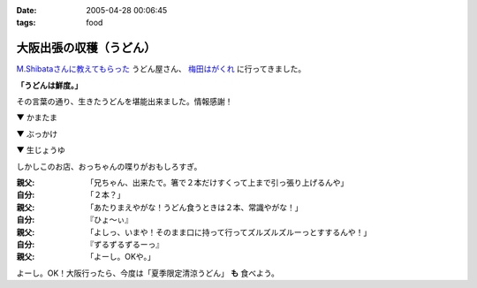 :date: 2005-04-28 00:06:45
:tags: food

===================================
大阪出張の収穫（うどん）
===================================

`M.Shibataさんに教えてもらった`_ うどん屋さん、 `梅田はがくれ`_ に行ってきました。

**「うどんは鮮度。」**

その言葉の通り、生きたうどんを堪能出来ました。情報感謝！

▼ かまたま

.. raw:: html

   <a data-flickr-embed="true" data-header="true" data-footer="true"  href="https://www.flickr.com/photos/shimizukawa/13657080344/in/album-72157643490543434/" title="かまたま"><img src="https://c1.staticflickr.com/8/7223/13657080344_8b39a89366_z.jpg" width="640" height="480" alt="かまたま"></a><script async src="//embedr.flickr.com/assets/client-code.js" charset="utf-8"></script>


▼ ぶっかけ

.. raw:: html

   <a data-flickr-embed="true" data-header="true" data-footer="true"  href="https://www.flickr.com/photos/shimizukawa/13656734375/in/album-72157643490543434/" title="ぶっかけ"><img src="https://c1.staticflickr.com/8/7015/13656734375_55d623386a_z.jpg" width="640" height="480" alt="ぶっかけ"></a><script async src="//embedr.flickr.com/assets/client-code.js" charset="utf-8"></script>

▼ 生じょうゆ

.. raw:: html

   <a data-flickr-embed="true" data-header="true" data-footer="true"  href="https://www.flickr.com/photos/shimizukawa/13657080264/in/album-72157643490543434/" title="生しょうゆ"><img src="https://c1.staticflickr.com/6/5492/13657080264_13f5f133f9_z.jpg" width="640" height="480" alt="生しょうゆ"></a><script async src="//embedr.flickr.com/assets/client-code.js" charset="utf-8"></script>


しかしこのお店、おっちゃんの喋りがおもしろすぎ。

:親父: 「兄ちゃん、出来たで。箸で２本だけすくって上まで引っ張り上げるんや」
:自分: 「２本？」
:親父: 「あたりまえやがな！うどん食うときは２本、常識やがな！」
:自分: 『ひょ～ぃ』
:親父: 「よしっ、いまや！そのまま口に持って行ってズルズルズルーっとすするんや！」
:自分: 『ずるずるずるーっ』
:親父: 「よーし。OKや。」

よーし。OK！大阪行ったら、今度は「夏季限定清涼うどん」 **も** 食べよう。


.. _`M.Shibataさんに教えてもらった`: http://www.freia.jp/taka/blog/194#comments
.. _`梅田はがくれ`: http://www.hagakure.cc/




.. :extend type: text/plain
.. :extend:



.. :comments:
.. :comment id: 2005-11-28.4966812162
.. :title: Re: 大阪出張の収穫（うどん）
.. :author: M.Shibata
.. :date: 2005-05-02 23:04:01
.. :email: 
.. :url: http://www.emptypage.jp
.. :body:
.. 気に入っていただけてなによりです。
.. 僕も次はおっちゃんにOKをもらえるようにがんばります。
.. 
